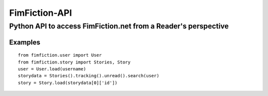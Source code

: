 ==============
FimFiction-API
==============
--------------
Python API to access FimFiction.net from a Reader's perspective
--------------

Examples
========

::

  from fimfiction.user import User
  from fimfiction.story import Stories, Story
  user = User.load(username)
  storydata = Stories().tracking().unread().search(user)
  story = Story.load(storydata[0]['id'])

